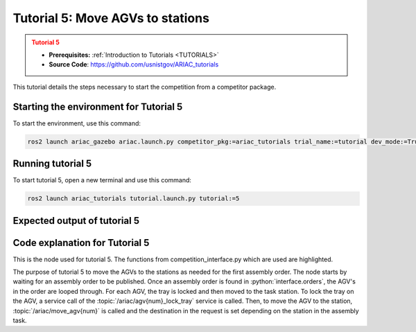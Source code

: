 .. _TUTORIAL5:

=================================
Tutorial 5: Move AGVs to stations
=================================

.. admonition:: Tutorial 5
  :class: attention
  :name: tutorial_5

  - **Prerequisites:** :ref:`Introduction to Tutorials <TUTORIALS>`
  - **Source Code**: `https://github.com/usnistgov/ARIAC_tutorials <https://github.com/usnistgov/ARIAC_tutorials>`_

This tutorial details the steps necessary to start the competition from a competitor package.

---------------------------------------
Starting the environment for Tutorial 5
---------------------------------------

To start the environment, use this command:

.. code-block:: bash
        
    ros2 launch ariac_gazebo ariac.launch.py competitor_pkg:=ariac_tutorials trial_name:=tutorial dev_mode:=True

------------------
Running tutorial 5
------------------

To start tutorial 5, open a new terminal and use this command:

.. code-block:: bash
        
    ros2 launch ariac_tutorials tutorial.launch.py tutorial:=5

-----------------------------
Expected output of tutorial 5
-----------------------------

.. code-block:: console
    :caption: Tutorial 5 output
    :class: no-copybutton

    [tutorial_5.py-1] [INFO] [1705525912.232828149] [competition_interface]: Waiting for competition to be ready
    [tutorial_5.py-1] [INFO] [1705525934.039300460] [competition_interface]: Competition state is: idle
    [tutorial_5.py-1] [INFO] [1705526044.188032907] [competition_interface]: Competition state is: ready
    [tutorial_5.py-1] [INFO] [1705526044.209055609] [competition_interface]: Competition is ready. Starting...
    [tutorial_5.py-1] [INFO] [1705526044.247372429] [competition_interface]: Started competition.
    [tutorial_5.py-1] [INFO] [1705526044.250320126] [competition_interface]: Waiting for assembly order...
    [tutorial_5.py-1] [INFO] [1705526046.405434793] [competition_interface]: Competition state is: started
    [tutorial_5.py-1] [INFO] [1705526134.017383922] [competition_interface]: Assembly order recieved...
    [tutorial_5.py-1] [INFO] [1705526134.113937118] [competition_interface]: Locked AGV1's tray
    [tutorial_5.py-1] [INFO] [1705526225.522884837] [competition_interface]: Moved AGV1 to assembly station 1
    [tutorial_5.py-1] [INFO] [1705526225.538922602] [competition_interface]: Locked AGV2's tray
    [tutorial_5.py-1] [INFO] [1705526233.423827014] [competition_interface]: Competition state is: order_announcements_done
    [tutorial_5.py-1] [INFO] [1705526314.687703276] [competition_interface]: Moved AGV2 to assembly station 1
    [tutorial_5.py-1] [INFO] [1705526314.691610644] [competition_interface]: Ending competition

-------------------------------
Code explanation for Tutorial 5
-------------------------------

This is the node used for tutorial 5. The functions from competition_interface.py which are used are highlighted.

.. code-block:: python
    :caption: :file:`tutorial_4.py`
    :name: tutorial_4
    :emphasize-lines: 29-30

    #!/usr/bin/env python3

    import rclpy
    import threading
    from rclpy.executors import MultiThreadedExecutor
    from ariac_msgs.msg import Order as OrderMsg
    from ariac_tutorials.competition_interface import CompetitionInterface

    def main(args=None):
        rclpy.init(args=args)
        interface = CompetitionInterface(enable_moveit=False)
        executor = MultiThreadedExecutor()
        executor.add_node(interface)

        spin_thread = threading.Thread(target=executor.spin)
        spin_thread.start()

        interface.start_competition()

        # Wait for assembly order to be recieved
        while True:
            interface.get_logger().info("Waiting for assembly order...", once=True)
            if OrderMsg.ASSEMBLY in [order.order_type for order in interface.orders]:
                interface.get_logger().info("Assembly order recieved...", once=True)
                break

        assembly_order = interface.orders[-1]
        for agv in assembly_order.order_task.agv_numbers:
            interface.lock_agv_tray(agv)
            interface.move_agv_to_station(agv, assembly_order.order_task.station)
        
        interface.end_competition()
        spin_thread.join()

    if __name__ == '__main__':
        main()

The purpose of tutorial 5 to move the AGVs to the stations as needed for the first assembly order. The node starts by waiting for an assembly order to be published. Once an assembly order is found in :python:`interface.orders`, the AGV's in the order are looped through. For each AGV, the tray is locked and then moved to the task station. To lock the tray on the AGV, a service call of the :topic:`/ariac/agv{num}_lock_tray` service is called. Then, to move the AGV to the station, :topic:`/ariac/move_agv{num}` is called and the destination in the request is set depending on the station in the assembly task.
